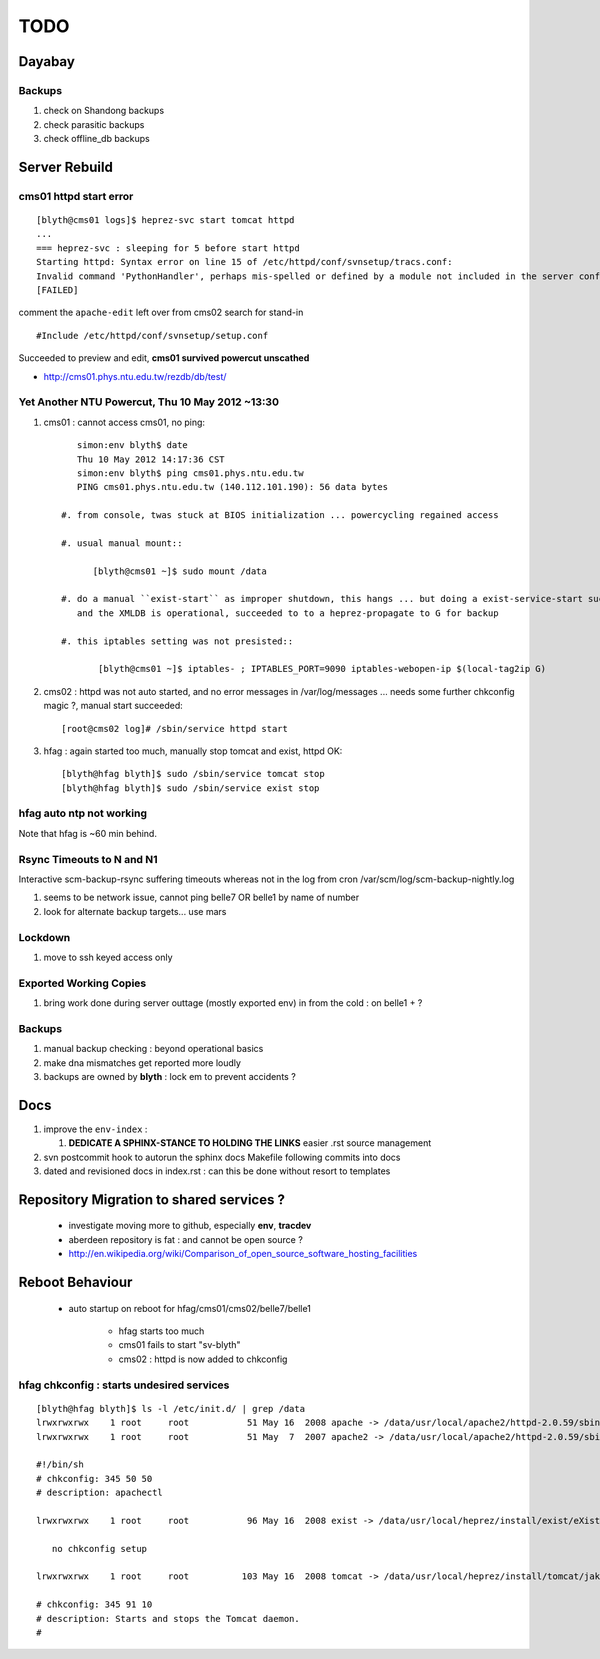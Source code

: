 
TODO
=====

Dayabay
--------

Backups
^^^^^^^

#. check on Shandong backups
#. check parasitic backups 
#. check offline_db backups

Server Rebuild 
----------------

cms01 httpd start error
^^^^^^^^^^^^^^^^^^^^^^^^^^

::

        [blyth@cms01 logs]$ heprez-svc start tomcat httpd
        ...
        === heprez-svc : sleeping for 5 before start httpd
        Starting httpd: Syntax error on line 15 of /etc/httpd/conf/svnsetup/tracs.conf:
        Invalid command 'PythonHandler', perhaps mis-spelled or defined by a module not included in the server configuration
        [FAILED]

        
comment the ``apache-edit`` left over from cms02 search for stand-in

::

        #Include /etc/httpd/conf/svnsetup/setup.conf 


Succeeded to preview and edit, **cms01 survived powercut unscathed**

* http://cms01.phys.ntu.edu.tw/rezdb/db/test/


Yet Another NTU Powercut,  Thu 10 May 2012 ~13:30
^^^^^^^^^^^^^^^^^^^^^^^^^^^^^^^^^^^^^^^^^^^^^^^^^

#. cms01 : cannot access cms01, no ping::

        simon:env blyth$ date
        Thu 10 May 2012 14:17:36 CST
        simon:env blyth$ ping cms01.phys.ntu.edu.tw
        PING cms01.phys.ntu.edu.tw (140.112.101.190): 56 data bytes

     #. from console, twas stuck at BIOS initialization ... powercycling regained access

     #. usual manual mount:: 
     
           [blyth@cms01 ~]$ sudo mount /data  

     #. do a manual ``exist-start`` as improper shutdown, this hangs ... but doing a exist-service-start succeeds
        and the XMLDB is operational, succeeded to to a heprez-propagate to G for backup

     #. this iptables setting was not presisted::
    
            [blyth@cms01 ~]$ iptables- ; IPTABLES_PORT=9090 iptables-webopen-ip $(local-tag2ip G)


#. cms02 :  httpd was not auto started, and no error messages in /var/log/messages ... needs some further chkconfig magic ?, manual start succeeded::

        [root@cms02 log]# /sbin/service httpd start

#. hfag : again started too much, manually stop tomcat and exist, httpd OK::

        [blyth@hfag blyth]$ sudo /sbin/service tomcat stop
        [blyth@hfag blyth]$ sudo /sbin/service exist stop



hfag auto ntp not working
^^^^^^^^^^^^^^^^^^^^^^^^^^

Note that hfag is ~60 min behind.


Rsync Timeouts to N and N1
^^^^^^^^^^^^^^^^^^^^^^^^^^^^

Interactive scm-backup-rsync suffering timeouts whereas
not in the log from cron /var/scm/log/scm-backup-nightly.log 

#. seems to be network issue, cannot ping belle7 OR belle1 by name of number 
#. look for alternate backup targets... use mars




Lockdown
^^^^^^^^^

#. move to ssh keyed access only 

Exported Working Copies
^^^^^^^^^^^^^^^^^^^^^^^

#. bring work done during server outtage (mostly exported env) in from the cold : on belle1 + ? 

Backups
^^^^^^^^^

#. manual backup checking : beyond operational basics
#. make dna mismatches get reported more loudly
#. backups are owned by **blyth** : lock em to prevent accidents ? 

Docs 
-----

#. improve the ``env-index`` : 

   #. **DEDICATE A SPHINX-STANCE TO HOLDING THE LINKS** easier .rst source management

#. svn postcommit hook to autorun the sphinx docs Makefile following commits into docs 
#. dated and revisioned docs in index.rst : can this be done without resort to templates 


Repository Migration to shared services ?
------------------------------------------

 * investigate moving more to github, especially **env**, **tracdev**  
 * aberdeen repository is fat : and cannot be open source ?  
 * http://en.wikipedia.org/wiki/Comparison_of_open_source_software_hosting_facilities

Reboot Behaviour
-----------------

 * auto startup on reboot for hfag/cms01/cms02/belle7/belle1

    * hfag starts too much
    * cms01 fails to start "sv-blyth" 
    * cms02 : httpd is now added to chkconfig 


hfag chkconfig : starts undesired services
^^^^^^^^^^^^^^^^^^^^^^^^^^^^^^^^^^^^^^^^^^^^^^

::

        [blyth@hfag blyth]$ ls -l /etc/init.d/ | grep /data
        lrwxrwxrwx    1 root     root           51 May 16  2008 apache -> /data/usr/local/apache2/httpd-2.0.59/sbin/apachectl
        lrwxrwxrwx    1 root     root           51 May  7  2007 apache2 -> /data/usr/local/apache2/httpd-2.0.59/sbin/apachectl

        #!/bin/sh
        # chkconfig: 345 50 50 
        # description: apachectl

        lrwxrwxrwx    1 root     root           96 May 16  2008 exist -> /data/usr/local/heprez/install/exist/eXist-snapshot-20051026/unpack/4/tools/wrapper/bin/exist.sh

           no chkconfig setup

        lrwxrwxrwx    1 root     root          103 May 16  2008 tomcat -> /data/usr/local/heprez/install/tomcat/jakarta-tomcat-4.1.31/2/jakarta-tomcat-4.1.31/../../etc/tomcat.sh

        # chkconfig: 345 91 10
        # description: Starts and stops the Tomcat daemon.
        #





